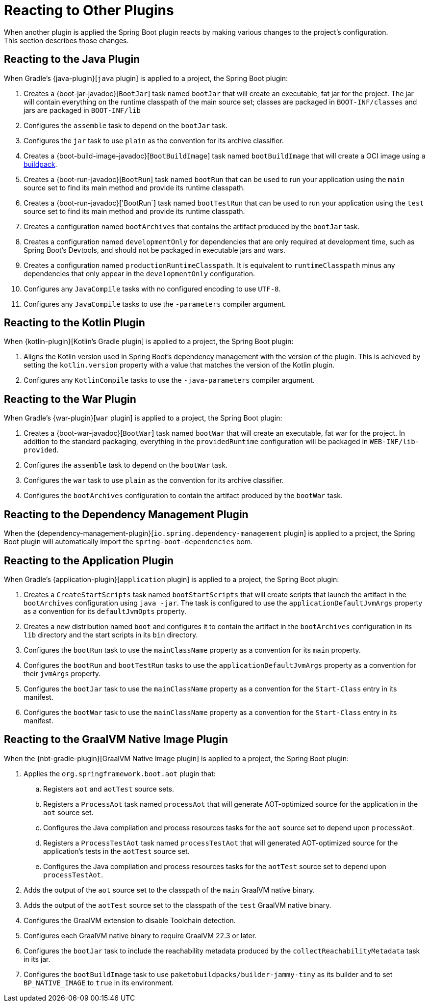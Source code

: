 [[reacting-to-other-plugins]]
= Reacting to Other Plugins
When another plugin is applied the Spring Boot plugin reacts by making various changes to the project's configuration.
This section describes those changes.



[[reacting-to-other-plugins.java]]
== Reacting to the Java Plugin
When Gradle's {java-plugin}[`java` plugin] is applied to a project, the Spring Boot plugin:

1. Creates a {boot-jar-javadoc}[`BootJar`] task named `bootJar` that will create an executable, fat jar for the project.
   The jar will contain everything on the runtime classpath of the main source set; classes are packaged in `BOOT-INF/classes` and jars are packaged in `BOOT-INF/lib`
2. Configures the `assemble` task to depend on the `bootJar` task.
3. Configures the `jar` task to use `plain` as the convention for its archive classifier.
4. Creates a {boot-build-image-javadoc}[`BootBuildImage`] task named `bootBuildImage` that will create a OCI image using a https://buildpacks.io[buildpack].
5. Creates a {boot-run-javadoc}[`BootRun`] task named `bootRun` that can be used to run your application using the `main` source set to find its main method and provide its runtime classpath.
6. Creates a {boot-run-javadoc}['BootRun`] task named `bootTestRun` that can be used to run your application using the `test` source set to find its main method and provide its runtime classpath.
7. Creates a configuration named `bootArchives` that contains the artifact produced by the `bootJar` task.
8. Creates a configuration named `developmentOnly` for dependencies that are only required at development time, such as Spring Boot's Devtools, and should not be packaged in executable jars and wars.
9. Creates a configuration named `productionRuntimeClasspath`. It is equivalent to `runtimeClasspath` minus any dependencies that only appear in the `developmentOnly` configuration.
10. Configures any `JavaCompile` tasks with no configured encoding to use `UTF-8`.
11. Configures any `JavaCompile` tasks to use the `-parameters` compiler argument.



[[reacting-to-other-plugins.kotlin]]
== Reacting to the Kotlin Plugin
When {kotlin-plugin}[Kotlin's Gradle plugin] is applied to a project, the Spring Boot plugin:

1. Aligns the Kotlin version used in Spring Boot's dependency management with the version of the plugin.
   This is achieved by setting the `kotlin.version` property with a value that matches the version of the Kotlin plugin.
2. Configures any `KotlinCompile` tasks to use the `-java-parameters` compiler argument.



[[reacting-to-other-plugins.war]]
== Reacting to the War Plugin
When Gradle's {war-plugin}[`war` plugin] is applied to a project, the Spring Boot plugin:

1. Creates a {boot-war-javadoc}[`BootWar`] task named `bootWar` that will create an executable, fat war for the project.
   In addition to the standard packaging, everything in the `providedRuntime` configuration will be packaged in `WEB-INF/lib-provided`.
2. Configures the `assemble` task to depend on the `bootWar` task.
3. Configures the `war` task to use `plain` as the convention for its archive classifier.
4. Configures the `bootArchives` configuration to contain the artifact produced by the `bootWar` task.



[[reacting-to-other-plugins.dependency-management]]
== Reacting to the Dependency Management Plugin
When the {dependency-management-plugin}[`io.spring.dependency-management` plugin] is applied to a project, the Spring Boot plugin will automatically import the `spring-boot-dependencies` bom.



[[reacting-to-other-plugins.application]]
== Reacting to the Application Plugin
When Gradle's {application-plugin}[`application` plugin] is applied to a project, the Spring Boot plugin:

1. Creates a `CreateStartScripts` task named `bootStartScripts` that will create scripts that launch the artifact in the `bootArchives` configuration using `java -jar`.
   The task is configured to use the `applicationDefaultJvmArgs` property as a convention for its `defaultJvmOpts` property.
2. Creates a new distribution named `boot` and configures it to contain the artifact in the `bootArchives` configuration in its `lib` directory and the start scripts in its `bin` directory.
3. Configures the `bootRun` task to use the `mainClassName` property as a convention for its `main` property.
4. Configures the `bootRun` and `bootTestRun` tasks to use the `applicationDefaultJvmArgs` property as a convention for their `jvmArgs` property.
5. Configures the `bootJar` task to use the `mainClassName` property as a convention for the `Start-Class` entry in its manifest.
6. Configures the `bootWar` task to use the `mainClassName` property as a convention for the `Start-Class` entry in its manifest.



[[reacting-to-other-plugins.nbt]]
== Reacting to the GraalVM Native Image Plugin
When the {nbt-gradle-plugin}[GraalVM Native Image plugin] is applied to a project, the Spring Boot plugin:

. Applies the `org.springframework.boot.aot` plugin that:
.. Registers `aot` and `aotTest` source sets.
.. Registers a `ProcessAot` task named `processAot` that will generate AOT-optimized source for the application in the `aot` source set.
.. Configures the Java compilation and process resources tasks for the `aot` source set to depend upon `processAot`.
.. Registers a `ProcessTestAot` task named `processTestAot` that will generated AOT-optimized source for the application's tests in the `aotTest` source set.
.. Configures the Java compilation and process resources tasks for the `aotTest` source set to depend upon `processTestAot`.
. Adds the output of the `aot` source set to the classpath of the `main` GraalVM native binary.
. Adds the output of the `aotTest` source set to the classpath of the `test` GraalVM native binary.
. Configures the GraalVM extension to disable Toolchain detection.
. Configures each GraalVM native binary to require GraalVM 22.3 or later.
. Configures the `bootJar` task to include the reachability metadata produced by the `collectReachabilityMetadata` task in its jar.
. Configures the `bootBuildImage` task to use `paketobuildpacks/builder-jammy-tiny` as its builder and to set `BP_NATIVE_IMAGE` to `true` in its environment.


